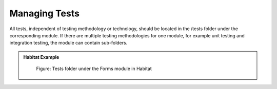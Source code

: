 Managing Tests
~~~~~~~~~~~~~~

All tests, independent of testing methodology or technology, should be
located in the /tests folder under the corresponding module. If there
are multiple testing methodologies for one module, for example unit
testing and integration testing, the module can contain sub-folders.

.. admonition:: Habitat Example

    .. figure:: _static/image45.png

        Figure: Tests folder under the Forms module in Habitat